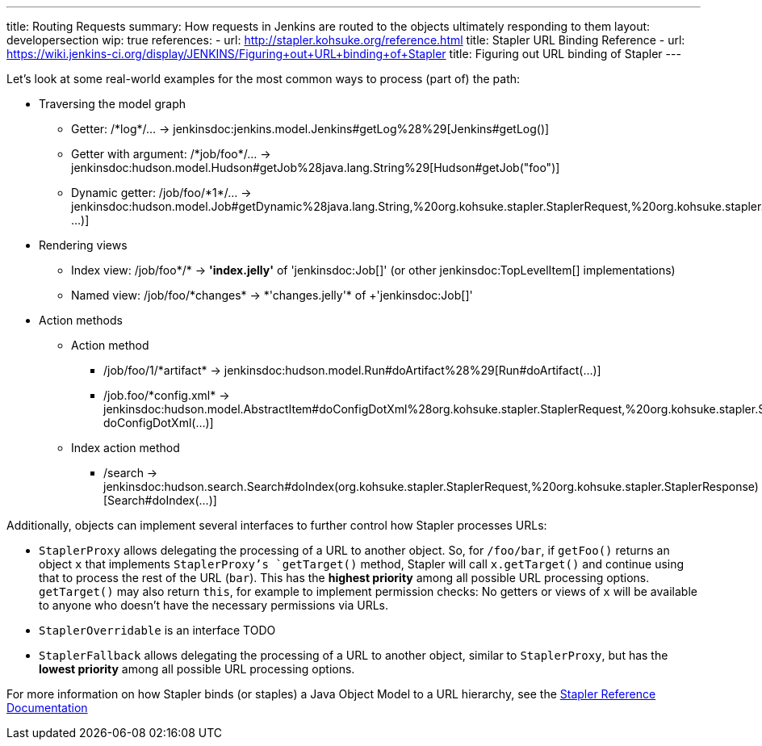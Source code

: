 ---
title: Routing Requests
summary: How requests in Jenkins are routed to the objects ultimately responding to them
layout: developersection
wip: true
references:
- url: http://stapler.kohsuke.org/reference.html
  title: Stapler URL Binding Reference
- url: https://wiki.jenkins-ci.org/display/JENKINS/Figuring+out+URL+binding+of+Stapler
  title: Figuring out URL binding of Stapler
---

Let's look at some real-world examples for the most common ways to process (part of) the path:

* Traversing the model graph
  - Getter: +/*log*/…+ → +jenkinsdoc:jenkins.model.Jenkins#getLog%28%29[Jenkins#getLog()]+
  - Getter with argument: +/*job/foo*/…+ → +jenkinsdoc:hudson.model.Hudson#getJob%28java.lang.String%29[Hudson#getJob("foo")]+
  - Dynamic getter: +/job/foo/*1*/…+ → +jenkinsdoc:hudson.model.Job#getDynamic%28java.lang.String,%20org.kohsuke.stapler.StaplerRequest,%20org.kohsuke.stapler.StaplerResponse%29[Job#getDynamic("1", …)]+
* Rendering views
  - Index view: +/job/foo*/*+ → *'index.jelly'* of +'jenkinsdoc:Job[]'+ (or other jenkinsdoc:TopLevelItem[] implementations)
  - Named view: +/job/foo/*changes* → *'changes.jelly'* of +'jenkinsdoc:Job[]'+
* Action methods
** Action method
  - +/job/foo/1/*artifact*+ → +jenkinsdoc:hudson.model.Run#doArtifact%28%29[Run#doArtifact(…)]+
  - +/job.foo/*config.xml*+ → +jenkinsdoc:hudson.model.AbstractItem#doConfigDotXml%28org.kohsuke.stapler.StaplerRequest,%20org.kohsuke.stapler.StaplerResponse%29[@WebMethod("config.xml") doConfigDotXml(…)]+
** Index action method
  - +/search+ → +jenkinsdoc:hudson.search.Search#doIndex(org.kohsuke.stapler.StaplerRequest,%20org.kohsuke.stapler.StaplerResponse)[Search#doIndex(…)]+

Additionally, objects can implement several interfaces to further control how Stapler processes URLs:

* `StaplerProxy` allows delegating the processing of a URL to another object. So, for `/foo/bar`, if `getFoo()` returns an object `x` that implements `StaplerProxy`'s `getTarget()` method, Stapler will call `x.getTarget()` and continue using that to process the rest of the URL (`bar`). This has the *highest priority* among all possible URL processing options. `getTarget()` may also return `this`, for example to implement permission checks: No getters or views of `x` will be available to anyone who doesn't have the necessary permissions via URLs.
* `StaplerOverridable` is an interface TODO
* `StaplerFallback` allows delegating the processing of a URL to another object, similar to `StaplerProxy`, but has the *lowest priority* among all possible URL processing options.

For more information on how Stapler binds (or staples) a Java Object Model to a URL hierarchy, see the link:http://stapler.kohsuke.org/reference.html[Stapler Reference Documentation]
